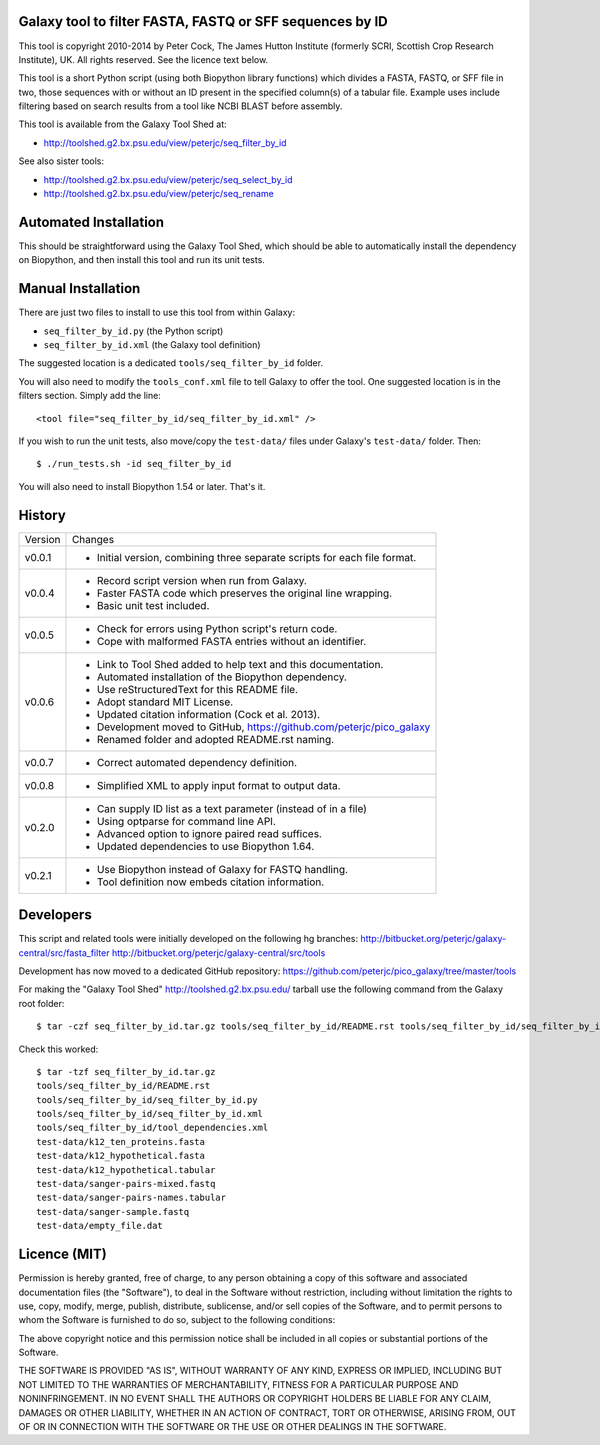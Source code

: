 Galaxy tool to filter FASTA, FASTQ or SFF sequences by ID
=========================================================

This tool is copyright 2010-2014 by Peter Cock, The James Hutton Institute
(formerly SCRI, Scottish Crop Research Institute), UK. All rights reserved.
See the licence text below.

This tool is a short Python script (using both Biopython library functions)
which divides a FASTA, FASTQ, or SFF file in two, those sequences with or
without an ID present in the specified column(s) of a tabular file. Example
uses include filtering based on search results from a tool like NCBI BLAST
before assembly.

This tool is available from the Galaxy Tool Shed at:

* http://toolshed.g2.bx.psu.edu/view/peterjc/seq_filter_by_id

See also sister tools:

* http://toolshed.g2.bx.psu.edu/view/peterjc/seq_select_by_id
* http://toolshed.g2.bx.psu.edu/view/peterjc/seq_rename


Automated Installation
======================

This should be straightforward using the Galaxy Tool Shed, which should be
able to automatically install the dependency on Biopython, and then install
this tool and run its unit tests.


Manual Installation
===================

There are just two files to install to use this tool from within Galaxy:

* ``seq_filter_by_id.py`` (the Python script)
* ``seq_filter_by_id.xml`` (the Galaxy tool definition)

The suggested location is a dedicated ``tools/seq_filter_by_id`` folder.

You will also need to modify the ``tools_conf.xml`` file to tell Galaxy to offer the
tool. One suggested location is in the filters section. Simply add the line::

    <tool file="seq_filter_by_id/seq_filter_by_id.xml" />

If you wish to run the unit tests, also move/copy the ``test-data/`` files
under Galaxy's ``test-data/`` folder. Then::

    $ ./run_tests.sh -id seq_filter_by_id

You will also need to install Biopython 1.54 or later. That's it.


History
=======

======= ======================================================================
Version Changes
------- ----------------------------------------------------------------------
v0.0.1  - Initial version, combining three separate scripts for each file format.
v0.0.4  - Record script version when run from Galaxy.
        - Faster FASTA code which preserves the original line wrapping.
        - Basic unit test included.
v0.0.5  - Check for errors using Python script's return code.
        - Cope with malformed FASTA entries without an identifier.
v0.0.6  - Link to Tool Shed added to help text and this documentation.
        - Automated installation of the Biopython dependency.
        - Use reStructuredText for this README file.
        - Adopt standard MIT License.
        - Updated citation information (Cock et al. 2013).
        - Development moved to GitHub, https://github.com/peterjc/pico_galaxy
        - Renamed folder and adopted README.rst naming.
v0.0.7  - Correct automated dependency definition.
v0.0.8  - Simplified XML to apply input format to output data.
v0.2.0  - Can supply ID list as a text parameter (instead of in a file)
        - Using optparse for command line API.
        - Advanced option to ignore paired read suffices.
        - Updated dependencies to use Biopython 1.64.
v0.2.1  - Use Biopython instead of Galaxy for FASTQ handling.
        - Tool definition now embeds citation information.
======= ======================================================================


Developers
==========

This script and related tools were initially developed on the following hg branches:
http://bitbucket.org/peterjc/galaxy-central/src/fasta_filter
http://bitbucket.org/peterjc/galaxy-central/src/tools

Development has now moved to a dedicated GitHub repository:
https://github.com/peterjc/pico_galaxy/tree/master/tools

For making the "Galaxy Tool Shed" http://toolshed.g2.bx.psu.edu/ tarball use
the following command from the Galaxy root folder::

    $ tar -czf seq_filter_by_id.tar.gz tools/seq_filter_by_id/README.rst tools/seq_filter_by_id/seq_filter_by_id.* tools/seq_filter_by_id/tool_dependencies.xml test-data/k12_ten_proteins.fasta test-data/k12_hypothetical.fasta test-data/k12_hypothetical.tabular test-data/sanger-pairs-mixed.fastq test-data/sanger-pairs-names.tabular test-data/sanger-sample.fastq test-data/empty_file.dat

Check this worked::

    $ tar -tzf seq_filter_by_id.tar.gz
    tools/seq_filter_by_id/README.rst
    tools/seq_filter_by_id/seq_filter_by_id.py
    tools/seq_filter_by_id/seq_filter_by_id.xml
    tools/seq_filter_by_id/tool_dependencies.xml
    test-data/k12_ten_proteins.fasta
    test-data/k12_hypothetical.fasta
    test-data/k12_hypothetical.tabular
    test-data/sanger-pairs-mixed.fastq
    test-data/sanger-pairs-names.tabular
    test-data/sanger-sample.fastq
    test-data/empty_file.dat


Licence (MIT)
=============

Permission is hereby granted, free of charge, to any person obtaining a copy
of this software and associated documentation files (the "Software"), to deal
in the Software without restriction, including without limitation the rights
to use, copy, modify, merge, publish, distribute, sublicense, and/or sell
copies of the Software, and to permit persons to whom the Software is
furnished to do so, subject to the following conditions:

The above copyright notice and this permission notice shall be included in
all copies or substantial portions of the Software.

THE SOFTWARE IS PROVIDED "AS IS", WITHOUT WARRANTY OF ANY KIND, EXPRESS OR
IMPLIED, INCLUDING BUT NOT LIMITED TO THE WARRANTIES OF MERCHANTABILITY,
FITNESS FOR A PARTICULAR PURPOSE AND NONINFRINGEMENT. IN NO EVENT SHALL THE
AUTHORS OR COPYRIGHT HOLDERS BE LIABLE FOR ANY CLAIM, DAMAGES OR OTHER
LIABILITY, WHETHER IN AN ACTION OF CONTRACT, TORT OR OTHERWISE, ARISING FROM,
OUT OF OR IN CONNECTION WITH THE SOFTWARE OR THE USE OR OTHER DEALINGS IN
THE SOFTWARE.
